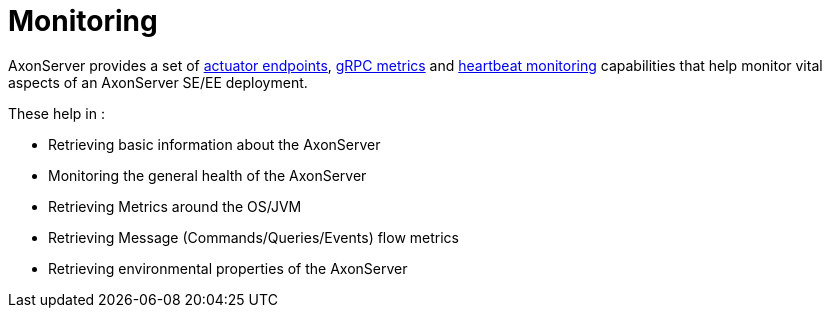 = Monitoring

AxonServer provides a set of xref:./actuator-endpoints.adoc[actuator endpoints], xref:grpc-metrics.adoc[gRPC metrics] and xref:heartbeat-monitoring.adoc[heartbeat monitoring] capabilities that help monitor vital aspects of an AxonServer SE/EE deployment.

These help in :

* Retrieving basic information about the AxonServer
* Monitoring the general health of the AxonServer
* Retrieving Metrics around the OS/JVM
* Retrieving Message (Commands/Queries/Events) flow metrics
* Retrieving environmental properties of the AxonServer
